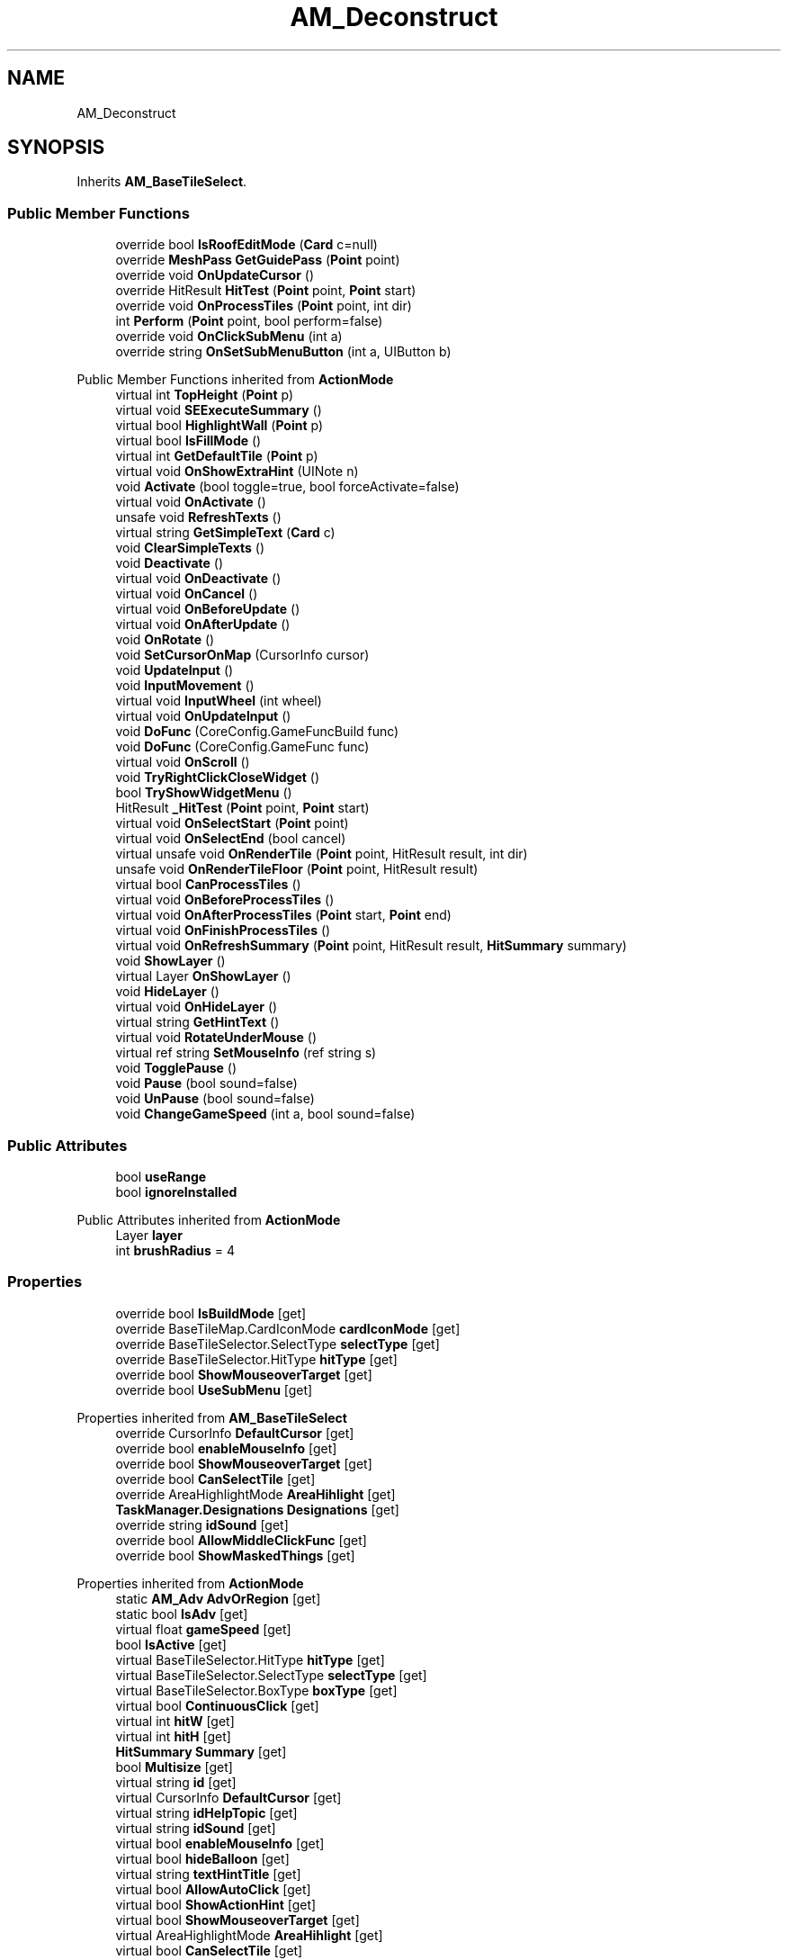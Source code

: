 .TH "AM_Deconstruct" 3 "Elin Modding Docs Doc" \" -*- nroff -*-
.ad l
.nh
.SH NAME
AM_Deconstruct
.SH SYNOPSIS
.br
.PP
.PP
Inherits \fBAM_BaseTileSelect\fP\&.
.SS "Public Member Functions"

.in +1c
.ti -1c
.RI "override bool \fBIsRoofEditMode\fP (\fBCard\fP c=null)"
.br
.ti -1c
.RI "override \fBMeshPass\fP \fBGetGuidePass\fP (\fBPoint\fP point)"
.br
.ti -1c
.RI "override void \fBOnUpdateCursor\fP ()"
.br
.ti -1c
.RI "override HitResult \fBHitTest\fP (\fBPoint\fP point, \fBPoint\fP start)"
.br
.ti -1c
.RI "override void \fBOnProcessTiles\fP (\fBPoint\fP point, int dir)"
.br
.ti -1c
.RI "int \fBPerform\fP (\fBPoint\fP point, bool perform=false)"
.br
.ti -1c
.RI "override void \fBOnClickSubMenu\fP (int a)"
.br
.ti -1c
.RI "override string \fBOnSetSubMenuButton\fP (int a, UIButton b)"
.br
.in -1c

Public Member Functions inherited from \fBActionMode\fP
.in +1c
.ti -1c
.RI "virtual int \fBTopHeight\fP (\fBPoint\fP p)"
.br
.ti -1c
.RI "virtual void \fBSEExecuteSummary\fP ()"
.br
.ti -1c
.RI "virtual bool \fBHighlightWall\fP (\fBPoint\fP p)"
.br
.ti -1c
.RI "virtual bool \fBIsFillMode\fP ()"
.br
.ti -1c
.RI "virtual int \fBGetDefaultTile\fP (\fBPoint\fP p)"
.br
.ti -1c
.RI "virtual void \fBOnShowExtraHint\fP (UINote n)"
.br
.ti -1c
.RI "void \fBActivate\fP (bool toggle=true, bool forceActivate=false)"
.br
.ti -1c
.RI "virtual void \fBOnActivate\fP ()"
.br
.ti -1c
.RI "unsafe void \fBRefreshTexts\fP ()"
.br
.ti -1c
.RI "virtual string \fBGetSimpleText\fP (\fBCard\fP c)"
.br
.ti -1c
.RI "void \fBClearSimpleTexts\fP ()"
.br
.ti -1c
.RI "void \fBDeactivate\fP ()"
.br
.ti -1c
.RI "virtual void \fBOnDeactivate\fP ()"
.br
.ti -1c
.RI "virtual void \fBOnCancel\fP ()"
.br
.ti -1c
.RI "virtual void \fBOnBeforeUpdate\fP ()"
.br
.ti -1c
.RI "virtual void \fBOnAfterUpdate\fP ()"
.br
.ti -1c
.RI "void \fBOnRotate\fP ()"
.br
.ti -1c
.RI "void \fBSetCursorOnMap\fP (CursorInfo cursor)"
.br
.ti -1c
.RI "void \fBUpdateInput\fP ()"
.br
.ti -1c
.RI "void \fBInputMovement\fP ()"
.br
.ti -1c
.RI "virtual void \fBInputWheel\fP (int wheel)"
.br
.ti -1c
.RI "virtual void \fBOnUpdateInput\fP ()"
.br
.ti -1c
.RI "void \fBDoFunc\fP (CoreConfig\&.GameFuncBuild func)"
.br
.ti -1c
.RI "void \fBDoFunc\fP (CoreConfig\&.GameFunc func)"
.br
.ti -1c
.RI "virtual void \fBOnScroll\fP ()"
.br
.ti -1c
.RI "void \fBTryRightClickCloseWidget\fP ()"
.br
.ti -1c
.RI "bool \fBTryShowWidgetMenu\fP ()"
.br
.ti -1c
.RI "HitResult \fB_HitTest\fP (\fBPoint\fP point, \fBPoint\fP start)"
.br
.ti -1c
.RI "virtual void \fBOnSelectStart\fP (\fBPoint\fP point)"
.br
.ti -1c
.RI "virtual void \fBOnSelectEnd\fP (bool cancel)"
.br
.ti -1c
.RI "virtual unsafe void \fBOnRenderTile\fP (\fBPoint\fP point, HitResult result, int dir)"
.br
.ti -1c
.RI "unsafe void \fBOnRenderTileFloor\fP (\fBPoint\fP point, HitResult result)"
.br
.ti -1c
.RI "virtual bool \fBCanProcessTiles\fP ()"
.br
.ti -1c
.RI "virtual void \fBOnBeforeProcessTiles\fP ()"
.br
.ti -1c
.RI "virtual void \fBOnAfterProcessTiles\fP (\fBPoint\fP start, \fBPoint\fP end)"
.br
.ti -1c
.RI "virtual void \fBOnFinishProcessTiles\fP ()"
.br
.ti -1c
.RI "virtual void \fBOnRefreshSummary\fP (\fBPoint\fP point, HitResult result, \fBHitSummary\fP summary)"
.br
.ti -1c
.RI "void \fBShowLayer\fP ()"
.br
.ti -1c
.RI "virtual Layer \fBOnShowLayer\fP ()"
.br
.ti -1c
.RI "void \fBHideLayer\fP ()"
.br
.ti -1c
.RI "virtual void \fBOnHideLayer\fP ()"
.br
.ti -1c
.RI "virtual string \fBGetHintText\fP ()"
.br
.ti -1c
.RI "virtual void \fBRotateUnderMouse\fP ()"
.br
.ti -1c
.RI "virtual ref string \fBSetMouseInfo\fP (ref string s)"
.br
.ti -1c
.RI "void \fBTogglePause\fP ()"
.br
.ti -1c
.RI "void \fBPause\fP (bool sound=false)"
.br
.ti -1c
.RI "void \fBUnPause\fP (bool sound=false)"
.br
.ti -1c
.RI "void \fBChangeGameSpeed\fP (int a, bool sound=false)"
.br
.in -1c
.SS "Public Attributes"

.in +1c
.ti -1c
.RI "bool \fBuseRange\fP"
.br
.ti -1c
.RI "bool \fBignoreInstalled\fP"
.br
.in -1c

Public Attributes inherited from \fBActionMode\fP
.in +1c
.ti -1c
.RI "Layer \fBlayer\fP"
.br
.ti -1c
.RI "int \fBbrushRadius\fP = 4"
.br
.in -1c
.SS "Properties"

.in +1c
.ti -1c
.RI "override bool \fBIsBuildMode\fP\fR [get]\fP"
.br
.ti -1c
.RI "override BaseTileMap\&.CardIconMode \fBcardIconMode\fP\fR [get]\fP"
.br
.ti -1c
.RI "override BaseTileSelector\&.SelectType \fBselectType\fP\fR [get]\fP"
.br
.ti -1c
.RI "override BaseTileSelector\&.HitType \fBhitType\fP\fR [get]\fP"
.br
.ti -1c
.RI "override bool \fBShowMouseoverTarget\fP\fR [get]\fP"
.br
.ti -1c
.RI "override bool \fBUseSubMenu\fP\fR [get]\fP"
.br
.in -1c

Properties inherited from \fBAM_BaseTileSelect\fP
.in +1c
.ti -1c
.RI "override CursorInfo \fBDefaultCursor\fP\fR [get]\fP"
.br
.ti -1c
.RI "override bool \fBenableMouseInfo\fP\fR [get]\fP"
.br
.ti -1c
.RI "override bool \fBShowMouseoverTarget\fP\fR [get]\fP"
.br
.ti -1c
.RI "override bool \fBCanSelectTile\fP\fR [get]\fP"
.br
.ti -1c
.RI "override AreaHighlightMode \fBAreaHihlight\fP\fR [get]\fP"
.br
.ti -1c
.RI "\fBTaskManager\&.Designations\fP \fBDesignations\fP\fR [get]\fP"
.br
.ti -1c
.RI "override string \fBidSound\fP\fR [get]\fP"
.br
.ti -1c
.RI "override bool \fBAllowMiddleClickFunc\fP\fR [get]\fP"
.br
.ti -1c
.RI "override bool \fBShowMaskedThings\fP\fR [get]\fP"
.br
.in -1c

Properties inherited from \fBActionMode\fP
.in +1c
.ti -1c
.RI "static \fBAM_Adv\fP \fBAdvOrRegion\fP\fR [get]\fP"
.br
.ti -1c
.RI "static bool \fBIsAdv\fP\fR [get]\fP"
.br
.ti -1c
.RI "virtual float \fBgameSpeed\fP\fR [get]\fP"
.br
.ti -1c
.RI "bool \fBIsActive\fP\fR [get]\fP"
.br
.ti -1c
.RI "virtual BaseTileSelector\&.HitType \fBhitType\fP\fR [get]\fP"
.br
.ti -1c
.RI "virtual BaseTileSelector\&.SelectType \fBselectType\fP\fR [get]\fP"
.br
.ti -1c
.RI "virtual BaseTileSelector\&.BoxType \fBboxType\fP\fR [get]\fP"
.br
.ti -1c
.RI "virtual bool \fBContinuousClick\fP\fR [get]\fP"
.br
.ti -1c
.RI "virtual int \fBhitW\fP\fR [get]\fP"
.br
.ti -1c
.RI "virtual int \fBhitH\fP\fR [get]\fP"
.br
.ti -1c
.RI "\fBHitSummary\fP \fBSummary\fP\fR [get]\fP"
.br
.ti -1c
.RI "bool \fBMultisize\fP\fR [get]\fP"
.br
.ti -1c
.RI "virtual string \fBid\fP\fR [get]\fP"
.br
.ti -1c
.RI "virtual CursorInfo \fBDefaultCursor\fP\fR [get]\fP"
.br
.ti -1c
.RI "virtual string \fBidHelpTopic\fP\fR [get]\fP"
.br
.ti -1c
.RI "virtual string \fBidSound\fP\fR [get]\fP"
.br
.ti -1c
.RI "virtual bool \fBenableMouseInfo\fP\fR [get]\fP"
.br
.ti -1c
.RI "virtual bool \fBhideBalloon\fP\fR [get]\fP"
.br
.ti -1c
.RI "virtual string \fBtextHintTitle\fP\fR [get]\fP"
.br
.ti -1c
.RI "virtual bool \fBAllowAutoClick\fP\fR [get]\fP"
.br
.ti -1c
.RI "virtual bool \fBShowActionHint\fP\fR [get]\fP"
.br
.ti -1c
.RI "virtual bool \fBShowMouseoverTarget\fP\fR [get]\fP"
.br
.ti -1c
.RI "virtual AreaHighlightMode \fBAreaHihlight\fP\fR [get]\fP"
.br
.ti -1c
.RI "virtual bool \fBCanSelectTile\fP\fR [get]\fP"
.br
.ti -1c
.RI "virtual bool \fBCanTargetOutsideBounds\fP\fR [get]\fP"
.br
.ti -1c
.RI "virtual bool \fBShouldPauseGame\fP\fR [get]\fP"
.br
.ti -1c
.RI "virtual bool \fBFixFocus\fP\fR [get]\fP"
.br
.ti -1c
.RI "virtual bool \fBHideSubWidgets\fP\fR [get]\fP"
.br
.ti -1c
.RI "virtual bool \fBIsBuildMode\fP\fR [get]\fP"
.br
.ti -1c
.RI "virtual bool \fBShowBuildWidgets\fP\fR [get]\fP"
.br
.ti -1c
.RI "virtual BuildMenu\&.Mode \fBbuildMenuMode\fP\fR [get]\fP"
.br
.ti -1c
.RI "virtual bool \fBShouldHideBuildMenu\fP\fR [get]\fP"
.br
.ti -1c
.RI "virtual bool \fBCanTargetFog\fP\fR [get]\fP"
.br
.ti -1c
.RI "virtual int \fBCostMoney\fP\fR [get]\fP"
.br
.ti -1c
.RI "virtual bool \fBAllowBuildModeShortcuts\fP\fR [get]\fP"
.br
.ti -1c
.RI "virtual bool \fBAllowMiddleClickFunc\fP\fR [get]\fP"
.br
.ti -1c
.RI "virtual bool \fBAllowHotbar\fP\fR [get]\fP"
.br
.ti -1c
.RI "virtual bool \fBAllowGeneralInput\fP\fR [get]\fP"
.br
.ti -1c
.RI "virtual bool \fBShowMaskedThings\fP\fR [get]\fP"
.br
.ti -1c
.RI "virtual int \fBSelectorHeight\fP\fR [get]\fP"
.br
.ti -1c
.RI "virtual bool \fBAllowWheelZoom\fP\fR [get]\fP"
.br
.ti -1c
.RI "virtual float \fBTargetZoom\fP\fR [get]\fP"
.br
.ti -1c
.RI "virtual BaseTileMap\&.CardIconMode \fBcardIconMode\fP\fR [get]\fP"
.br
.ti -1c
.RI "virtual \fBBaseGameScreen\fP \fBTargetGameScreen\fP\fR [get]\fP"
.br
.ti -1c
.RI "virtual bool \fBIsNoMap\fP\fR [get]\fP"
.br
.ti -1c
.RI "virtual bool \fBUseSubMenu\fP\fR [get]\fP"
.br
.ti -1c
.RI "virtual bool \fBUseSubMenuSlider\fP\fR [get]\fP"
.br
.ti -1c
.RI "virtual bool \fBSubMenuAsGroup\fP\fR [get]\fP"
.br
.ti -1c
.RI "virtual int \fBSubMenuModeIndex\fP\fR [get]\fP"
.br
.ti -1c
.RI "virtual bool \fBShowExtraHint\fP\fR [get]\fP"
.br
.ti -1c
.RI "\fBBaseTileSelector\fP \fBtileSelector\fP\fR [get]\fP"
.br
.in -1c

Properties inherited from \fBEClass\fP
.in +1c
.ti -1c
.RI "static \fBGame\fP \fBgame\fP\fR [get]\fP"
.br
.ti -1c
.RI "static bool \fBAdvMode\fP\fR [get]\fP"
.br
.ti -1c
.RI "static \fBPlayer\fP \fBplayer\fP\fR [get]\fP"
.br
.ti -1c
.RI "static \fBChara\fP \fBpc\fP\fR [get]\fP"
.br
.ti -1c
.RI "static \fBUI\fP \fBui\fP\fR [get]\fP"
.br
.ti -1c
.RI "static \fBMap\fP \fB_map\fP\fR [get]\fP"
.br
.ti -1c
.RI "static \fBZone\fP \fB_zone\fP\fR [get]\fP"
.br
.ti -1c
.RI "static \fBFactionBranch\fP \fBBranch\fP\fR [get]\fP"
.br
.ti -1c
.RI "static \fBFactionBranch\fP \fBBranchOrHomeBranch\fP\fR [get]\fP"
.br
.ti -1c
.RI "static \fBFaction\fP \fBHome\fP\fR [get]\fP"
.br
.ti -1c
.RI "static \fBFaction\fP \fBWilds\fP\fR [get]\fP"
.br
.ti -1c
.RI "static \fBScene\fP \fBscene\fP\fR [get]\fP"
.br
.ti -1c
.RI "static \fBBaseGameScreen\fP \fBscreen\fP\fR [get]\fP"
.br
.ti -1c
.RI "static \fBGameSetting\fP \fBsetting\fP\fR [get]\fP"
.br
.ti -1c
.RI "static \fBGameData\fP \fBgamedata\fP\fR [get]\fP"
.br
.ti -1c
.RI "static \fBColorProfile\fP \fBColors\fP\fR [get]\fP"
.br
.ti -1c
.RI "static \fBWorld\fP \fBworld\fP\fR [get]\fP"
.br
.ti -1c
.RI "static \fBSourceManager\fP \fBsources\fP\fR [get]\fP"
.br
.ti -1c
.RI "static \fBSourceManager\fP \fBeditorSources\fP\fR [get]\fP"
.br
.ti -1c
.RI "static SoundManager \fBSound\fP\fR [get]\fP"
.br
.ti -1c
.RI "static \fBCoreDebug\fP \fBdebug\fP\fR [get]\fP"
.br
.in -1c
.SS "Additional Inherited Members"


Static Public Member Functions inherited from \fBActionMode\fP
.in +1c
.ti -1c
.RI "static void \fBOnGameInstantiated\fP ()"
.br
.in -1c

Static Public Member Functions inherited from \fBEClass\fP
.in +1c
.ti -1c
.RI "static int \fBrnd\fP (int a)"
.br
.ti -1c
.RI "static int \fBcurve\fP (int a, int start, int step, int rate=75)"
.br
.ti -1c
.RI "static int \fBrndHalf\fP (int a)"
.br
.ti -1c
.RI "static float \fBrndf\fP (float a)"
.br
.ti -1c
.RI "static int \fBrndSqrt\fP (int a)"
.br
.ti -1c
.RI "static void \fBWait\fP (float a, \fBCard\fP c)"
.br
.ti -1c
.RI "static void \fBWait\fP (float a, \fBPoint\fP p)"
.br
.ti -1c
.RI "static int \fBBigger\fP (int a, int b)"
.br
.ti -1c
.RI "static int \fBSmaller\fP (int a, int b)"
.br
.in -1c

Static Public Attributes inherited from \fBActionMode\fP
.in +1c
.ti -1c
.RI "static \fBActionMode\fP \fBDefaultMode\fP"
.br
.ti -1c
.RI "static \fBAM_Title\fP \fBTitle\fP = new \fBAM_Title\fP()"
.br
.ti -1c
.RI "static \fBAM_Sim\fP \fBSim\fP"
.br
.ti -1c
.RI "static \fBAM_ViewZone\fP \fBView\fP"
.br
.ti -1c
.RI "static \fBAM_Adv\fP \fBAdv\fP"
.br
.ti -1c
.RI "static \fBAM_Region\fP \fBRegion\fP"
.br
.ti -1c
.RI "static \fBAM_ADV_Target\fP \fBAdvTarget\fP"
.br
.ti -1c
.RI "static \fBAM_EloMap\fP \fBEloMap\fP"
.br
.ti -1c
.RI "static \fBAM_Inspect\fP \fBInspect\fP"
.br
.ti -1c
.RI "static \fBAM_NoMap\fP \fBNoMap\fP"
.br
.ti -1c
.RI "static \fBAM_MiniGame\fP \fBMiniGame\fP"
.br
.ti -1c
.RI "static \fBAM_NewZone\fP \fBNewZone\fP"
.br
.ti -1c
.RI "static \fBAM_Bird\fP \fBBird\fP"
.br
.ti -1c
.RI "static \fBAM_Mine\fP \fBMine\fP"
.br
.ti -1c
.RI "static \fBAM_Dig\fP \fBDig\fP"
.br
.ti -1c
.RI "static \fBAM_Harvest\fP \fBHarvest\fP"
.br
.ti -1c
.RI "static \fBAM_Cut\fP \fBCut\fP"
.br
.ti -1c
.RI "static \fBAM_StateEditor\fP \fBStateEditor\fP"
.br
.ti -1c
.RI "static \fBAM_Picker\fP \fBPicker\fP"
.br
.ti -1c
.RI "static \fBAM_Copy\fP \fBCopy\fP"
.br
.ti -1c
.RI "static \fBAM_Blueprint\fP \fBBlueprint\fP"
.br
.ti -1c
.RI "static \fBAM_Build\fP \fBBuild\fP"
.br
.ti -1c
.RI "static \fBAM_CreateArea\fP \fBCreateArea\fP"
.br
.ti -1c
.RI "static \fBAM_EditArea\fP \fBEditArea\fP"
.br
.ti -1c
.RI "static \fBAM_ExpandArea\fP \fBExpandArea\fP"
.br
.ti -1c
.RI "static \fBAM_Deconstruct\fP \fBDeconstruct\fP"
.br
.ti -1c
.RI "static \fBAM_Select\fP \fBSelect\fP"
.br
.ti -1c
.RI "static \fBAM_RemoveDesignation\fP \fBRemoveDesignation\fP"
.br
.ti -1c
.RI "static \fBAM_ViewMap\fP \fBViewMap\fP"
.br
.ti -1c
.RI "static \fBAM_Terrain\fP \fBTerrain\fP"
.br
.ti -1c
.RI "static \fBAM_Populate\fP \fBPopulate\fP"
.br
.ti -1c
.RI "static \fBAM_EditMarker\fP \fBEditMarker\fP"
.br
.ti -1c
.RI "static \fBAM_Visibility\fP \fBVisibility\fP"
.br
.ti -1c
.RI "static \fBAM_Cinema\fP \fBCinema\fP"
.br
.ti -1c
.RI "static \fBAM_Paint\fP \fBPaint\fP"
.br
.ti -1c
.RI "static \fBAM_FlagCell\fP \fBFlagCell\fP"
.br
.ti -1c
.RI "static \fBActionMode\fP \fBLastBuildMode\fP"
.br
.ti -1c
.RI "static \fBSourceMaterial\&.Row\fP \fBlastEditorMat\fP"
.br
.ti -1c
.RI "static bool \fBignoreSound\fP"
.br
.ti -1c
.RI "static float[] \fBGameSpeeds\fP"
.br
.ti -1c
.RI "static List< \fBTCSimpleText\fP > \fBsimpleTexts\fP = new List<\fBTCSimpleText\fP>()"
.br
.in -1c

Static Public Attributes inherited from \fBEClass\fP
.in +1c
.ti -1c
.RI "static \fBCore\fP \fBcore\fP"
.br
.in -1c

Static Protected Attributes inherited from \fBActionMode\fP
.in +1c
.ti -1c
.RI "static Vector3 \fBmpos\fP"
.br
.in -1c
.SH "Detailed Description"
.PP 
Definition at line \fB6\fP of file \fBAM_Deconstruct\&.cs\fP\&.
.SH "Member Function Documentation"
.PP 
.SS "override \fBMeshPass\fP AM_Deconstruct\&.GetGuidePass (\fBPoint\fP point)\fR [virtual]\fP"

.PP
Reimplemented from \fBActionMode\fP\&.
.PP
Definition at line \fB59\fP of file \fBAM_Deconstruct\&.cs\fP\&.
.SS "override HitResult AM_Deconstruct\&.HitTest (\fBPoint\fP point, \fBPoint\fP start)\fR [virtual]\fP"

.PP
Reimplemented from \fBActionMode\fP\&.
.PP
Definition at line \fB95\fP of file \fBAM_Deconstruct\&.cs\fP\&.
.SS "override bool AM_Deconstruct\&.IsRoofEditMode (\fBCard\fP c = \fRnull\fP)\fR [virtual]\fP"

.PP
Reimplemented from \fBActionMode\fP\&.
.PP
Definition at line \fB9\fP of file \fBAM_Deconstruct\&.cs\fP\&.
.SS "override void AM_Deconstruct\&.OnClickSubMenu (int a)\fR [virtual]\fP"

.PP
Reimplemented from \fBActionMode\fP\&.
.PP
Definition at line \fB145\fP of file \fBAM_Deconstruct\&.cs\fP\&.
.SS "override void AM_Deconstruct\&.OnProcessTiles (\fBPoint\fP point, int dir)\fR [virtual]\fP"

.PP
Reimplemented from \fBActionMode\fP\&.
.PP
Definition at line \fB105\fP of file \fBAM_Deconstruct\&.cs\fP\&.
.SS "override string AM_Deconstruct\&.OnSetSubMenuButton (int a, UIButton b)\fR [virtual]\fP"

.PP
Reimplemented from \fBActionMode\fP\&.
.PP
Definition at line \fB160\fP of file \fBAM_Deconstruct\&.cs\fP\&.
.SS "override void AM_Deconstruct\&.OnUpdateCursor ()\fR [virtual]\fP"

.PP
Reimplemented from \fBActionMode\fP\&.
.PP
Definition at line \fB79\fP of file \fBAM_Deconstruct\&.cs\fP\&.
.SS "int AM_Deconstruct\&.Perform (\fBPoint\fP point, bool perform = \fRfalse\fP)"

.PP
Definition at line \fB116\fP of file \fBAM_Deconstruct\&.cs\fP\&.
.SH "Member Data Documentation"
.PP 
.SS "bool AM_Deconstruct\&.ignoreInstalled"

.PP
Definition at line \fB184\fP of file \fBAM_Deconstruct\&.cs\fP\&.
.SS "bool AM_Deconstruct\&.useRange"

.PP
Definition at line \fB181\fP of file \fBAM_Deconstruct\&.cs\fP\&.
.SH "Property Documentation"
.PP 
.SS "override BaseTileMap\&.CardIconMode AM_Deconstruct\&.cardIconMode\fR [get]\fP"

.PP
Definition at line \fB26\fP of file \fBAM_Deconstruct\&.cs\fP\&.
.SS "override BaseTileSelector\&.HitType AM_Deconstruct\&.hitType\fR [get]\fP"

.PP
Definition at line \fB50\fP of file \fBAM_Deconstruct\&.cs\fP\&.
.SS "override bool AM_Deconstruct\&.IsBuildMode\fR [get]\fP"

.PP
Definition at line \fB16\fP of file \fBAM_Deconstruct\&.cs\fP\&.
.SS "override BaseTileSelector\&.SelectType AM_Deconstruct\&.selectType\fR [get]\fP"

.PP
Definition at line \fB36\fP of file \fBAM_Deconstruct\&.cs\fP\&.
.SS "override bool AM_Deconstruct\&.ShowMouseoverTarget\fR [get]\fP"

.PP
Definition at line \fB70\fP of file \fBAM_Deconstruct\&.cs\fP\&.
.SS "override bool AM_Deconstruct\&.UseSubMenu\fR [get]\fP"

.PP
Definition at line \fB86\fP of file \fBAM_Deconstruct\&.cs\fP\&.

.SH "Author"
.PP 
Generated automatically by Doxygen for Elin Modding Docs Doc from the source code\&.
